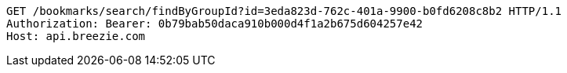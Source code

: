 [source,http,options="nowrap"]
----
GET /bookmarks/search/findByGroupId?id=3eda823d-762c-401a-9900-b0fd6208c8b2 HTTP/1.1
Authorization: Bearer: 0b79bab50daca910b000d4f1a2b675d604257e42
Host: api.breezie.com

----
